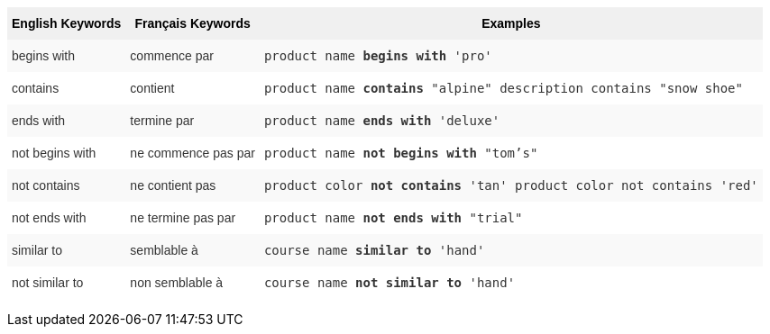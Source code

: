 +++<style type="text/css">+++
.tg  {border-collapse:collapse;border-spacing:0;border:none;border-color:#ccc;}
.tg td{font-family:Arial, sans-serif;font-size:14px;padding:10px 5px;border-style:solid;border-width:0px;overflow:hidden;word-break:normal;border-color:#ccc;color:#333;background-color:#fff;}
.tg th{font-family:Arial, sans-serif;font-size:14px;font-weight:normal;padding:10px 5px;border-style:solid;border-width:0px;overflow:hidden;word-break:normal;border-color:#ccc;color:#333;background-color:#f0f0f0;}
.tg .tg-31q5{background-color:#f0f0f0;color:#000;font-weight:bold;vertical-align:top}
.tg .tg-4eph{background-color:#f9f9f9}
+++</style>+++
+++<table class="tg">+++
  +++<tr>+++
    +++<th class="tg-31q5">+++English Keywords+++</th>+++
    +++<th class="tg-31q5">+++Français Keywords+++</th>+++
    +++<th class="tg-31q5">+++Examples+++</th>+++
  +++</tr>+++
  +++<tr>+++
    +++<td class="tg-4eph">+++begins with+++</td>+++
    +++<td class="tg-4eph">+++commence par+++</td>+++
    +++<td class="tg-4eph">++++++<code>+++product name +++<b>+++begins with+++</b>+++ 'pro'+++</code>++++++</td>+++
  +++</tr>+++
  +++<tr>+++
    +++<td class="tg-031e">+++contains+++</td>+++
    +++<td class="tg-031e">+++contient+++</td>+++
    +++<td class="tg-031e">++++++<code>+++product name +++<b>+++contains+++</b>+++ "alpine" description contains "snow shoe"+++</code>++++++</td>+++
  +++</tr>+++
  +++<tr>+++
    +++<td class="tg-4eph">+++ends with+++</td>+++
    +++<td class="tg-4eph">+++termine par+++</td>+++
    +++<td class="tg-4eph">++++++<code>+++product name +++<b>+++ends with+++</b>+++ 'deluxe'+++</code>++++++</td>+++
  +++</tr>+++
  +++<tr>+++
    +++<td class="tg-031e">+++not begins with+++</td>+++
    +++<td class="tg-031e">+++ne commence pas par+++</td>+++
    +++<td class="tg-031e">++++++<code>+++product name +++<b>+++not begins with+++</b>+++ "tom's"+++</code>++++++</td>+++
  +++</tr>+++
  +++<tr>+++
    +++<td class="tg-4eph">+++not contains+++</td>+++
    +++<td class="tg-4eph">+++ne contient pas+++</td>+++
    +++<td class="tg-4eph">++++++<code>+++product color +++<b>+++not contains+++</b>+++ 'tan' product color not contains 'red'+++</code>++++++</td>+++
  +++</tr>+++
  +++<tr>+++
    +++<td class="tg-031e">+++not ends with+++</td>+++
    +++<td class="tg-031e">+++ne termine pas par+++</td>+++
    +++<td class="tg-031e">++++++<code>+++product name +++<b>+++not ends with+++</b>+++ "trial"+++</code>++++++</td>+++
  +++</tr>+++
  +++<tr>+++
    +++<td class="tg-4eph">+++similar to+++</td>+++
    +++<td class="tg-4eph">+++semblable à+++</td>+++
    +++<td class="tg-4eph">++++++<code>+++course name +++<b>+++similar to+++</b>+++ 'hand'+++</code>++++++</td>+++
  +++</tr>+++
  +++<tr>+++
    +++<td class="tg-031e">+++not similar to+++</td>+++
    +++<td class="tg-031e">+++non semblable à+++</td>+++
    +++<td class="tg-031e">++++++<code>+++course name +++<b>+++not similar to+++</b>+++ 'hand'+++</code>++++++</td>+++
  +++</tr>+++
+++</table>+++
